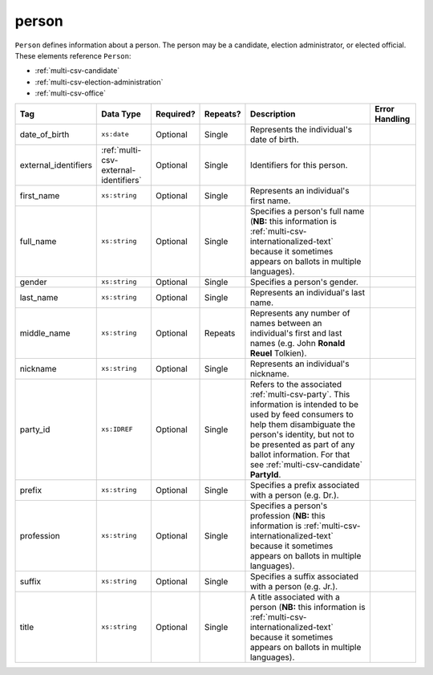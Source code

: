 .. This file is auto-generated.  Do not edit it by hand!

.. _multi-csv-person:

person
======

``Person`` defines information about a person. The person may be a candidate, election administrator,
or elected official. These elements reference ``Person``:

* :ref:`multi-csv-candidate`

* :ref:`multi-csv-election-administration`

* :ref:`multi-csv-office`

+------------------------+---------------------------------------+--------------+--------------+------------------------------------------+------------------------------------------+
| Tag                    | Data Type                             | Required?    | Repeats?     | Description                              | Error Handling                           |
+========================+=======================================+==============+==============+==========================================+==========================================+
| date_of_birth          | ``xs:date``                           | Optional     | Single       | Represents the individual's date of      |                                          |
|                        |                                       |              |              | birth.                                   |                                          |
+------------------------+---------------------------------------+--------------+--------------+------------------------------------------+------------------------------------------+
| external_identifiers   | :ref:`multi-csv-external-identifiers` | Optional     | Single       | Identifiers for this person.             |                                          |
+------------------------+---------------------------------------+--------------+--------------+------------------------------------------+------------------------------------------+
| first_name             | ``xs:string``                         | Optional     | Single       | Represents an individual's first name.   |                                          |
+------------------------+---------------------------------------+--------------+--------------+------------------------------------------+------------------------------------------+
| full_name              | ``xs:string``                         | Optional     | Single       | Specifies a person's full name (**NB:**  |                                          |
|                        |                                       |              |              | this information is                      |                                          |
|                        |                                       |              |              | :ref:`multi-csv-internationalized-text`  |                                          |
|                        |                                       |              |              | because it sometimes appears on ballots  |                                          |
|                        |                                       |              |              | in multiple languages).                  |                                          |
+------------------------+---------------------------------------+--------------+--------------+------------------------------------------+------------------------------------------+
| gender                 | ``xs:string``                         | Optional     | Single       | Specifies a person's gender.             |                                          |
+------------------------+---------------------------------------+--------------+--------------+------------------------------------------+------------------------------------------+
| last_name              | ``xs:string``                         | Optional     | Single       | Represents an individual's last name.    |                                          |
+------------------------+---------------------------------------+--------------+--------------+------------------------------------------+------------------------------------------+
| middle_name            | ``xs:string``                         | Optional     | Repeats      | Represents any number of names between   |                                          |
|                        |                                       |              |              | an individual's first and last names     |                                          |
|                        |                                       |              |              | (e.g. John **Ronald Reuel** Tolkien).    |                                          |
+------------------------+---------------------------------------+--------------+--------------+------------------------------------------+------------------------------------------+
| nickname               | ``xs:string``                         | Optional     | Single       | Represents an individual's nickname.     |                                          |
+------------------------+---------------------------------------+--------------+--------------+------------------------------------------+------------------------------------------+
| party_id               | ``xs:IDREF``                          | Optional     | Single       | Refers to the associated                 |                                          |
|                        |                                       |              |              | :ref:`multi-csv-party`. This information |                                          |
|                        |                                       |              |              | is intended to be used by feed consumers |                                          |
|                        |                                       |              |              | to help them disambiguate the person's   |                                          |
|                        |                                       |              |              | identity, but not to be presented as     |                                          |
|                        |                                       |              |              | part of any ballot information. For that |                                          |
|                        |                                       |              |              | see :ref:`multi-csv-candidate`           |                                          |
|                        |                                       |              |              | **PartyId**.                             |                                          |
+------------------------+---------------------------------------+--------------+--------------+------------------------------------------+------------------------------------------+
| prefix                 | ``xs:string``                         | Optional     | Single       | Specifies a prefix associated with a     |                                          |
|                        |                                       |              |              | person (e.g. Dr.).                       |                                          |
+------------------------+---------------------------------------+--------------+--------------+------------------------------------------+------------------------------------------+
| profession             | ``xs:string``                         | Optional     | Single       | Specifies a person's profession (**NB:** |                                          |
|                        |                                       |              |              | this information is                      |                                          |
|                        |                                       |              |              | :ref:`multi-csv-internationalized-text`  |                                          |
|                        |                                       |              |              | because it sometimes appears on ballots  |                                          |
|                        |                                       |              |              | in multiple languages).                  |                                          |
+------------------------+---------------------------------------+--------------+--------------+------------------------------------------+------------------------------------------+
| suffix                 | ``xs:string``                         | Optional     | Single       | Specifies a suffix associated with a     |                                          |
|                        |                                       |              |              | person (e.g. Jr.).                       |                                          |
+------------------------+---------------------------------------+--------------+--------------+------------------------------------------+------------------------------------------+
| title                  | ``xs:string``                         | Optional     | Single       | A title associated with a person         |                                          |
|                        |                                       |              |              | (**NB:** this information is             |                                          |
|                        |                                       |              |              | :ref:`multi-csv-internationalized-text`  |                                          |
|                        |                                       |              |              | because it sometimes appears on ballots  |                                          |
|                        |                                       |              |              | in multiple languages).                  |                                          |
+------------------------+---------------------------------------+--------------+--------------+------------------------------------------+------------------------------------------+

.. code-block:: csv-table
   :linenos:


    id,date_of_birth,first_name,gender,last_name,middle_name,nickname,party_id,prefix,profession,suffix,title
    per50001,1961-08-04,Barack,male,Obama,Hussein,,par02,,President,II,Mr. President
    per50002,1985-11-21,Carly,female,Jepsen,Rae,,par01,,Recording Artist,,
    per50003,1926-09-23,John,male,Coltrane,William,Trane,par02,,Recording Artist,Saint,
    per50004,1926-05-26,Miles,male,Davis,Dewey,,par01,,Recording Artist,III,
